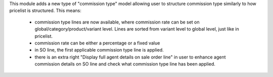 This module adds a new type of "commission type" model allowing user to structure commission type similarly to how pricelist is structured.
This means:

 - commission type lines are now available, where commission rate can be set on global/category/product/variant level. Lines are sorted from variant level to global level, just like in pricelist.
 - commission rate can be either a percentage or a fixed value
 - in SO line, the first applicable commission type line is applied.
 - there is an extra right "Display full agent details on sale order line" in user to enhance agent commission details on SO line and check what commission type line has been applied.
